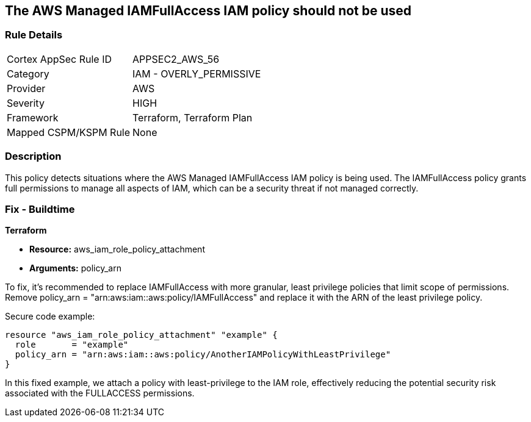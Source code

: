 == The AWS Managed IAMFullAccess IAM policy should not be used

=== Rule Details

[cols="1,2"]
|===
|Cortex AppSec Rule ID |APPSEC2_AWS_56
|Category |IAM - OVERLY_PERMISSIVE
|Provider |AWS
|Severity |HIGH
|Framework |Terraform, Terraform Plan
|Mapped CSPM/KSPM Rule |None
|===


=== Description

This policy detects situations where the AWS Managed IAMFullAccess IAM policy is being used. The IAMFullAccess policy grants full permissions to manage all aspects of IAM, which can be a security threat if not managed correctly. 

=== Fix - Buildtime

*Terraform*

* *Resource:* aws_iam_role_policy_attachment
* *Arguments:* policy_arn

To fix, it's recommended to replace IAMFullAccess with more granular, least privilege policies that limit scope of permissions. Remove policy_arn = "arn:aws:iam::aws:policy/IAMFullAccess" and replace it with the ARN of the least privilege policy.

Secure code example:

[source,go]
----
resource "aws_iam_role_policy_attachment" "example" {
  role       = "example"
  policy_arn = "arn:aws:iam::aws:policy/AnotherIAMPolicyWithLeastPrivilege"
}
----

In this fixed example, we attach a policy with least-privilege to the IAM role, effectively reducing the potential security risk associated with the FULLACCESS permissions.
